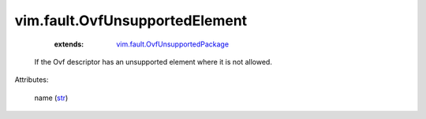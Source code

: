 .. _str: https://docs.python.org/2/library/stdtypes.html

.. _vim.fault.OvfUnsupportedPackage: ../../vim/fault/OvfUnsupportedPackage.rst


vim.fault.OvfUnsupportedElement
===============================
    :extends:

        `vim.fault.OvfUnsupportedPackage`_

  If the Ovf descriptor has an unsupported element where it is not allowed.

Attributes:

    name (`str`_)




